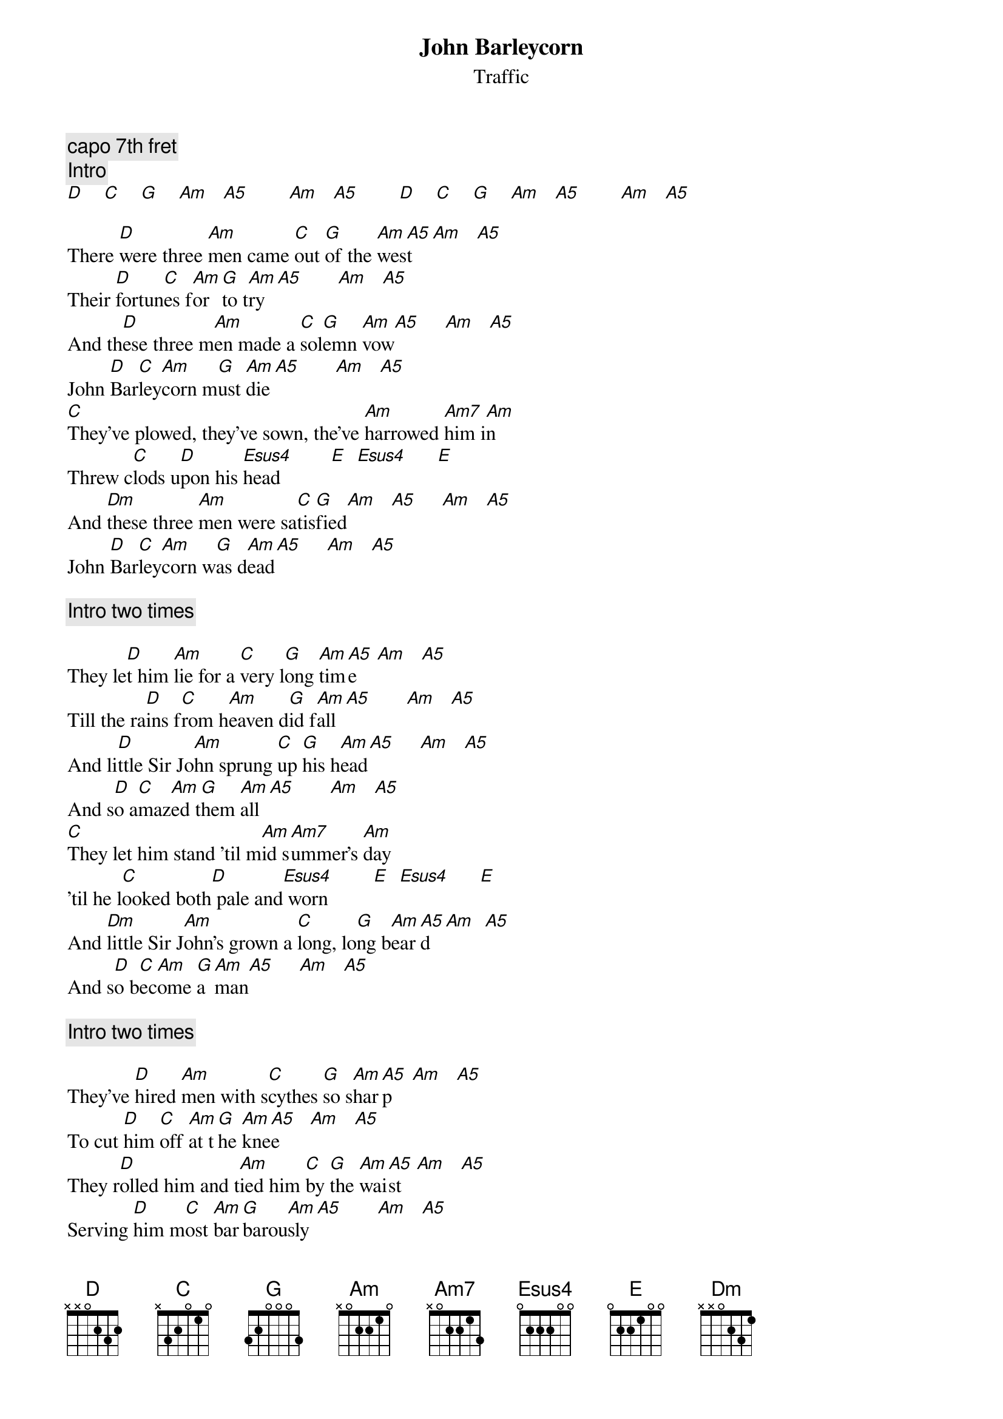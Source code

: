 {title:John Barleycorn}
{st:Traffic}
{c:capo 7th fret}  
{c:Intro}
[D]    [C]    [G]    [Am]   [A5]        [Am]   [A5]        [D]    [C]    [G]    [Am]   [A5]        [Am]   [A5]  

There [D]were three [Am]men came [C]out [G]of the [Am]wes[A5]t    [Am]   [A5]  
Their [D]fortun[C]es f[Am]or [G]to t[Am]ry [A5]       [Am]   [A5]  
And th[D]ese three m[Am]en made a [C]sol[G]emn [Am]vow[A5]     [Am]   [A5]  
John [D]Bar[C]ley[Am]corn m[G]ust [Am]die[A5]       [Am]   [A5]  
[C]They've plowed, they've sown, the've [Am]harrowed [Am7]him i[Am]n 
Threw c[C]lods u[D]pon his [Esus4]head          [E]  [Esus4]      [E] 
And [Dm]these three [Am]men were sa[C]tis[G]fied[Am]   [A5]     [Am]   [A5]  
John [D]Bar[C]ley[Am]corn w[G]as d[Am]ead[A5]     [Am]   [A5]  

{c:Intro two times}

They le[D]t him [Am]lie for a [C]very l[G]ong [Am]tim[A5]e    [Am]   [A5]  
Till the ra[D]ins f[C]rom h[Am]eaven d[G]id f[Am]all[A5]       [Am]   [A5]  
And li[D]ttle Sir Jo[Am]hn sprung [C]up [G]his h[Am]ead[A5]     [Am]   [A5]  
And s[D]o a[C]maz[Am]ed t[G]hem [Am]all[A5]       [Am]   [A5]  
[C]They let him stand 'til m[Am]id s[Am7]ummer's [Am]day
'til he l[C]ooked both[D] pale and[Esus4] worn         [E]  [Esus4]      [E] 
And [Dm]little Sir J[Am]ohn's grown a [C]long, lo[G]ng b[Am]ear[A5]d  [Am]  [A5]
And s[D]o b[C]ec[Am]ome [G]a [Am]man[A5]     [Am]   [A5]  

{c:Intro two times}

They've [D]hired [Am]men with s[C]cythes [G]so s[Am]har[A5]p    [Am]   [A5]  
To cut [D]him [C]off [Am]at t[G]he [Am]kne[A5]e      [Am]   [A5]  
They r[D]olled him and t[Am]ied him [C]by [G]the [Am]wai[A5]st   [Am]   [A5]  
Serving [D]him m[C]ost [Am]bar[G]barou[Am]sly[A5]       [Am]   [A5]  
[C]They've hired men with s[Am]harp p[Am7]itch f[Am]orks
Who pri[C]cked h[D]im to the[Esus4] heart...     [E]  [Esus4]      [E] 
The [Dm]loader he has [Am]served him [C]worse th[G]an t[Am]hat[A5]  [Am]  [A5]  
For he's b[D]ound h[C]im [Am]to t[G]he c[Am]art[A5]     [Am]   [A5]  

{c:Intro two times}

They've w[D]heeled him aro[Am]und and ar[C]ound [G]in the f[Am]iel[A5]d  [Am]   [A5]  
'til they c[D]ame [C]on[Am]to [G]a b[Am]arn[A5]       [Am]   [A5]  
And t[D]here they m[Am]ade a s[C]ole[G]mn o[Am]ath[A5]     [Am]   [A5]  
On po[D]or J[C]ohn B[Am]arl[G]eyc[Am]orn[A5]       [Am]   [A5]  
[C]They've hired men with the cr[Am]ab t[Am7]ree st[Am]icks 
to c[C]ut him s[D]kin from [Esus4]bone          [E]  [Esus4]      [E] 
And the [Dm]miller he has s[Am]erved him w[C]orse th[G]an t[Am]hat[A5] [Am] [A5]
For he's gro[D]und him [C]betwe[Am]en t[G]wo s[Am]ton[A5]es   [Am]   [A5]  

{c:Intro two times}

And li[D]ttle Sir J[Am]ohn and the n[C]ut [G]brown b[Am]owl[A5]     [Am]   [A5]
And he's[D] bran[C]dy [Am]in t[G]he g[Am]las[A5]s      [Am]   [A5]  
And li[D]ttle Sir Jo[Am]hn and the n[C]ut [G]brown b[Am]owl[A5]     [Am]   [A5]
Prove[D]d the strong[Am]est m[G]an [Am]at [A5]last   [Am]   [A5]  
[C]The huntsman, he can't h[Am]unt [Am7]the fo[Am]x 
Nor so [C]loudly [D]blow his [Esus4]horn          [E]  [Esus4]      [E] 
And the [Dm]Tinker he [Am]can't mend [C]kettle n[G]or p[Am]ots[A5]   [Am]   [A5]
Without [D]a little [Am]Barl[G]ycor[A5]n  
